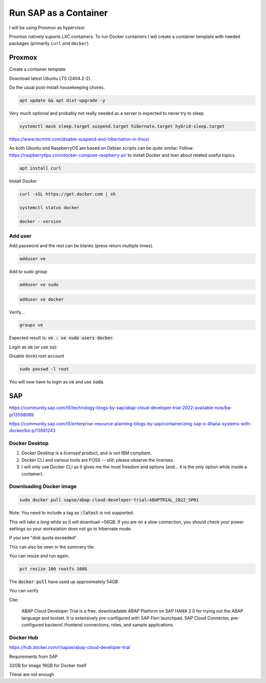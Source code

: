 ##########################
  Run SAP as a Container
##########################

I will be using Proxmox as hypervisor.

Proxmox natively suports LXC containers.
To run Docker containers I will create a container template with needed packages (primarily ``curl`` and ``docker``).


Proxmox
=======


Create a container template

Download latest Ubuntu LTS (2404.2-2).

Do the usual post-install housekeeping chores.

.. code:: bash

  apt update && apt dist-upgrade -y

Very much optional and probably not really needed as a server is expected to never try to sleep.

.. code::

  systemctl mask sleep.target suspend.target hibernate.target hybrid-sleep.target

https://www.tecmint.com/disable-suspend-and-hibernation-in-linux/

As both Ubuntu and RaspberryOS are based on Debian scripts can be quite similar.
Follow:
https://raspberrytips.com/docker-compose-raspberry-pi/
to install Docker and lean about related useful topics.

.. code::

  apt install curl

Install Docker

.. code:: bash

  curl -sSL https://get.docker.com | sh

  systemctl status docker

  docker --version

Add user
--------

Add password and the rest can be blanks (press return multiple times).

.. code:: bash

  adduser ve

Add to sudo group

.. code:: bash

  adduser ve sudo

.. code:: bash

  adduser ve docker

Verify...

.. code:: bash

  groups ve

Expected result is: :code:`ve : ve sudo users docker`.

Login as :code:`ve` (or use :code:`su`):

.. code:: bash

Disable (lock) root account 

.. code:: bash

  sudo passwd -l root

You will now have to login as :code:`ve` and use :code:`sudo`.

SAP
===

https://community.sap.com/t5/technology-blogs-by-sap/abap-cloud-developer-trial-2022-available-now/ba-p/13598069

https://community.sap.com/t5/enterprise-resource-planning-blogs-by-sap/containerizing-sap-s-4hana-systems-with-docker/ba-p/13581243


Docker Desktop 
--------------

#. Docker Desktop is a *licensed* product, and is *not* IBM compliant.
#. Docker CLI and various tools are FOSS -- still; please observe the licenses.
#. I will only use Docker CLI as it gives me the most freedom and options (and... it is the only option while inside a container).

Downloading Docker image
------------------------

.. code:: bash

  sudo docker pull sapse/abap-cloud-developer-trial:ABAPTRIAL_2022_SP01

Note: You need to include a tag as :code:`:latest` is not supported.

This will take a *long* while as it will download ~56GB.
If you are on a slow connection, you should check your power settings so your workstation does not go to hibernate mode.

.. image:: ./media/docker_pull.png
  :align: left
  :width: 720 px

If you see "disk quota exceeded"

.. image:: ./media/disk_quota_exceeded.png
  :align: left
  :width: 780 px

This can also be seen in the summary tile:

.. image:: ./media/ct_tile.png
  :align: left
  :width: 460 px

.. image:: ./media/cli_df.png
  :align: left
  :width: 540 px

You can resize and run again.

.. code:: bash

  pct resize 100 rootfs 100G

The :code:`docker pull` have used up approximately 54GB

.. image:: ./media/cli_df_after_pull.png
  :align: left
  :width: 540 px

You can verify

.. image:: ./media/docker_images.png
  :align: left
  :width: 800 px

Cite:

  ABAP Cloud Developer Trial is a free, downloadable ABAP Platform on SAP HANA 2.0 for trying out the ABAP language and toolset. It is extensively pre-configured with SAP Fiori launchpad, SAP Cloud Connector, pre-configured backend /frontend connections, roles, and sample applications.

Docker Hub
----------

https://hub.docker.com/r/sapse/abap-cloud-developer-trial

Requirements from SAP

32GB for image
16GB for Docker itself

These are not enough